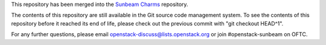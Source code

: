 This repository has been merged into the
`Sunbeam Charms <https://opendev.org/openstack/sunbeam-charms>`_
repository.

The contents of this repository are still available in the Git
source code management system.  To see the contents of this
repository before it reached its end of life, please check out the
previous commit with "git checkout HEAD^1".

For any further questions, please email
openstack-discuss@lists.openstack.org or join #openstack-sunbeam on
OFTC.
